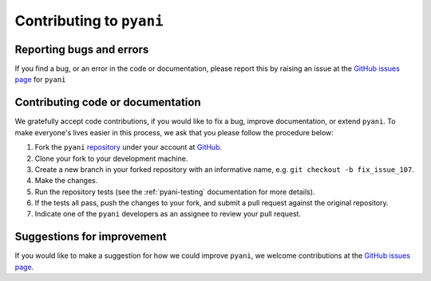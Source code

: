 .. _pyani-contributing:

=========================
Contributing to ``pyani``
=========================

-------------------------
Reporting bugs and errors
-------------------------

If you find a bug, or an error in the code or documentation, please
report this by raising an issue at the `GitHub issues page`_ for
``pyani``


----------------------------------
Contributing code or documentation
----------------------------------

We gratefully accept code contributions, if you would like to fix a bug,
improve documentation, or extend ``pyani``. To make everyone's lives easier
in this process, we ask that you please follow the procedure below:

1. Fork the ``pyani`` `repository`_ under your account at `GitHub`_.
2. Clone your fork to your development machine.
3. Create a new branch in your forked repository with an informative name, e.g. ``git checkout -b fix_issue_107``.
4. Make the changes.
5. Run the repository tests (see the :ref:`pyani-testing` documentation for more details).
6. If the tests all pass, push the changes to your fork, and submit a pull request against the original repository.
7. Indicate one of the ``pyani`` developers as an assignee to review your pull request.


---------------------------
Suggestions for improvement
---------------------------

If you would like to make a suggestion for how we could improve ``pyani``,
we welcome contributions at the `GitHub issues page`_.


.. _GitHub: https://github.com
.. _Github issues page: https://github.com/widdowquinn/pyani/issues
.. _repository: https://github.com/widdowquinn/pyani
